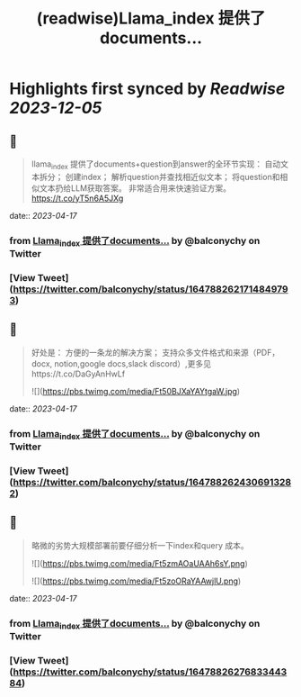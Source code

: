 :PROPERTIES:
:title: (readwise)Llama_index 提供了documents...
:END:

:PROPERTIES:
:author: [[balconychy on Twitter]]
:full-title: "Llama_index 提供了documents..."
:category: [[tweets]]
:url: https://twitter.com/balconychy/status/1647882621714849793
:image-url: https://pbs.twimg.com/profile_images/1642760288406769665/YsX3blNL.jpg
:END:

* Highlights first synced by [[Readwise]] [[2023-12-05]]
** 📌
#+BEGIN_QUOTE
llama_index 提供了documents+question到answer的全环节实现：
自动文本拆分；
创建index；
解析question并查找相近似文本；
将question和相似文本扔给LLM获取答案。
非常适合用来快速验证方案。
https://t.co/yT5n6A5JXg 
#+END_QUOTE
    date:: [[2023-04-17]]
*** from _Llama_index 提供了documents..._ by @balconychy on Twitter
*** [View Tweet](https://twitter.com/balconychy/status/1647882621714849793)
** 📌
#+BEGIN_QUOTE
好处是：
方便的一条龙的解决方案；
支持众多文件格式和来源（PDF，docx, notion,google docs,slack discord）,更多见https://t.co/DaGyAnHwLf 

![](https://pbs.twimg.com/media/Ft50BJXaYAYtgaW.jpg) 
#+END_QUOTE
    date:: [[2023-04-17]]
*** from _Llama_index 提供了documents..._ by @balconychy on Twitter
*** [View Tweet](https://twitter.com/balconychy/status/1647882624306913282)
** 📌
#+BEGIN_QUOTE
略微的劣势大规模部署前要仔细分析一下index和query 成本。 

![](https://pbs.twimg.com/media/Ft5zmAOaUAAh6sY.png) 

![](https://pbs.twimg.com/media/Ft5zoORaYAAwjlU.png) 
#+END_QUOTE
    date:: [[2023-04-17]]
*** from _Llama_index 提供了documents..._ by @balconychy on Twitter
*** [View Tweet](https://twitter.com/balconychy/status/1647882627683344384)